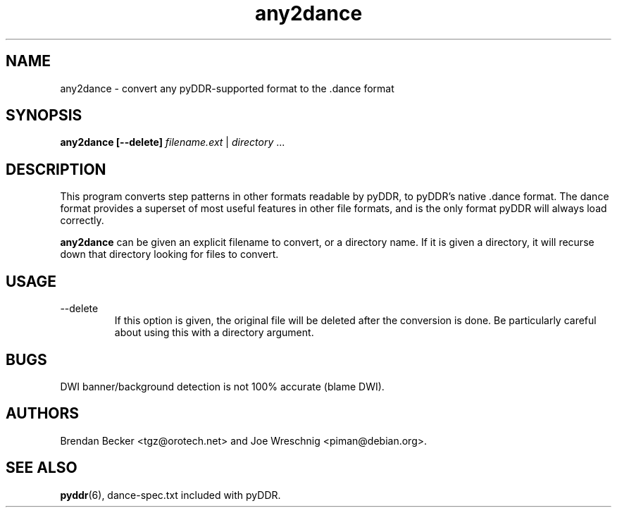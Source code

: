 .TH any2dance 1 "June 26th, 2003"
.SH NAME
any2dance \- convert any pyDDR-supported format to the .dance format
.SH SYNOPSIS
\fBany2dance [\-\-delete] \fIfilename.ext\fR | \fIdirectory\fR ...
.SH DESCRIPTION
This program converts step patterns in other formats readable by pyDDR,
to pyDDR's native .dance format. The dance format provides a superset of
most useful features in other file formats, and is the only format
pyDDR will always load correctly.
.PP
\fBany2dance\fR can be given an explicit filename to convert, or a directory
name. If it is given a directory, it will recurse down that directory
looking for files to convert.
.SH USAGE
.IP \-\-delete
If this option is given, the original file will be deleted after the
conversion is done. Be particularly careful about using this with
a directory argument.
.SH BUGS
DWI banner/background detection is not 100% accurate (blame DWI).
.SH AUTHORS
Brendan Becker <tgz@orotech.net> and Joe Wreschnig <piman@debian.org>.
.SH SEE ALSO
\fBpyddr\fR(6),
dance\-spec.txt included with pyDDR.

